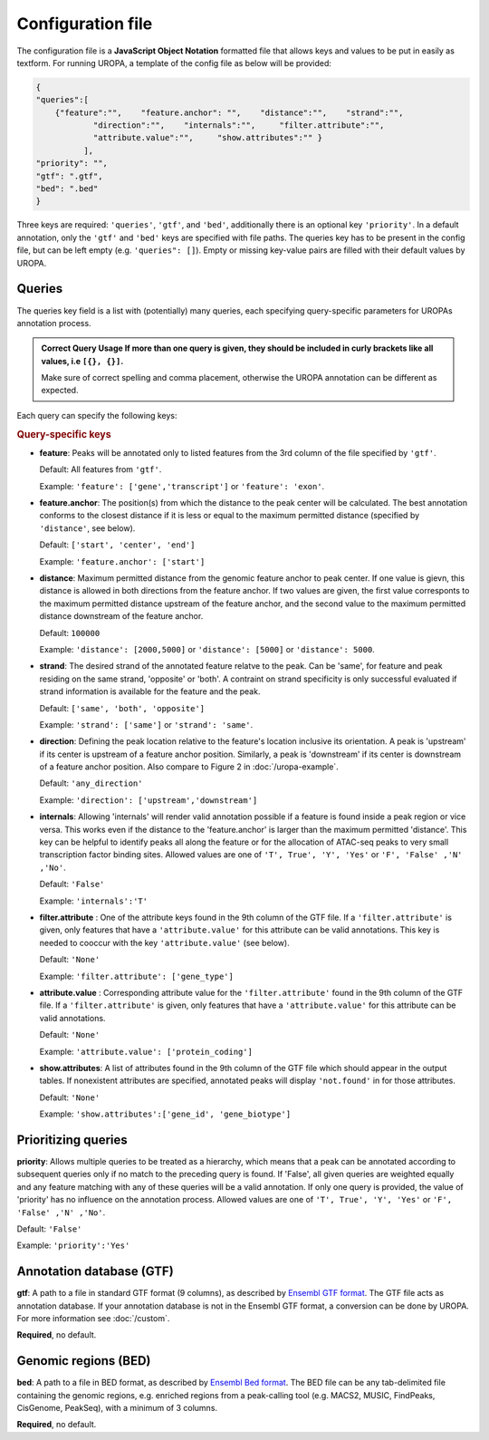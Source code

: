 Configuration file
==================
The configuration file is a **JavaScript Object Notation** formatted file that allows keys and
values to be put in easily as textform. For running UROPA, a template of
the config file as below will be provided:

.. code:: json

    {
    "queries":[ 
        {"feature":"",    "feature.anchor": "",    "distance":"",    "strand":"",
		"direction":"",    "internals":"",     "filter.attribute":"",    
		"attribute.value":"",     "show.attributes":"" }
              ],
    "priority": "",
    "gtf": ".gtf",
    "bed": ".bed"
    }

Three keys are required: ``'queries'``, ``'gtf'``, and ``'bed'``, additionally
there is an optional key ``'priority'``.                
In a default annotation, only the ``'gtf'`` and ``'bed'`` keys are specified with file paths. The queries key has to be present in the config file, but can be left empty
(e.g. ``'queries": []``). Empty or missing key-value pairs are filled with their default values by UROPA.

Queries
-------

The queries key field is a list with (potentially) many queries, each specifying query-specific parameters
for UROPAs annotation process.

.. admonition:: Correct Query Usage
	If more than one query is given, they should be included in curly brackets like all values, i.e ``[{}, {}]``.
	
	Make sure of correct spelling and comma placement, otherwise the UROPA annotation can be different as expected.

Each query can specify the following keys:

.. rubric:: Query-specific keys

-  **feature**: Peaks will be annotated only to listed features from the 3rd column of the file specified by ``'gtf'``.
   
   Default: All features from ``'gtf'``.
   
   Example: ``'feature': ['gene','transcript']`` or ``'feature': 'exon'``.

-  **feature.anchor**: The position(s) from which the distance
   to the peak center will be calculated. The best annotation conforms to
   the closest distance if it is less or equal to the maximum permitted distance (specified by ``'distance'``, see below).            
   
   Default: ``['start', 'center', 'end']``
   
   Example: ``'feature.anchor': ['start']``

-  **distance**: Maximum permitted distance from the genomic feature anchor to peak
   center. If one value is gievn, this distance is allowed in both directions from the
   feature anchor. If two values are given, the first value corresponts to the maximum permitted distance upstream of the feature
   anchor, and the second value to the maximum permitted distance downstream of the feature anchor.        
   
   Default: ``100000``
   
   Example: ``'distance': [2000,5000]`` or ``'distance': [5000]`` or ``'distance': 5000``.

-  **strand**: The desired strand of the annotated feature relatve to the peak. Can be 'same', for feature and peak residing on the same strand, 'opposite' or 'both'. 
   A contraint on strand specificity is only successful evaluated if strand information is available for the feature and the peak.
   
   Default: ``['same', 'both', 'opposite']``
   
   Example: ``'strand': ['same']`` or ``'strand': 'same'``.

-  **direction**: Defining the peak location relative to the feature's location inclusive its orientation.
   A peak is 'upstream' if its center is upstream of a feature anchor position. Similarly, a peak is 'downstream' if its center is downstream of a feature anchor position.
   Also compare to Figure 2 in :doc:`/uropa-example`.
   
   Default: ``'any_direction'``
   
   Example: ``'direction': ['upstream','downstream']``

-  **internals**: Allowing 'internals' will render valid annotation possible if a feature is found inside a peak region or vice versa.
   This works even if the distance to the 'feature.anchor' is larger than the maximum permitted 'distance'. 
   This key can be helpful to identify peaks all along the feature or for the allocation of ATAC-seq peaks to very small transcription factor binding sites.
   Allowed values are one of ``'T', True', 'Y', 'Yes'`` or ``'F', 'False' ,'N' ,'No'``.
   
   Default: ``'False'``
   
   Example: ``'internals':'T'``

-  **filter.attribute** : One of the attribute keys found in the 9th column of the GTF file.
   If a ``'filter.attribute'`` is given, only features that have a ``'attribute.value'`` for this attribute can be valid annotations. This key is needed to cooccur with the key ``'attribute.value'`` (see below).          
   
   Default: ``'None'``
   
   Example: ``'filter.attribute': ['gene_type']``

-  **attribute.value** : Corresponding attribute value for the ``'filter.attribute'`` found in the 9th column of the GTF file.
   If a ``'filter.attribute'`` is given, only features that have a ``'attribute.value'`` for this attribute can be valid annotations.
   
   Default: ``'None'``
   
   Example: ``'attribute.value': ['protein_coding']``

-  **show.attributes**: A list of attributes found in the 9th column of the GTF file which should appear in the output tables. 
   If nonexistent attributes are specified, annotated peaks will display ``'not.found'`` in for those attributes.                  
   
   Default: ``'None'``
   
   Example: ``'show.attributes':['gene_id', 'gene_biotype']``

Prioritizing queries
--------------------

**priority**: Allows multiple queries to be treated as a hierarchy, which means that a peak can be annotated according to subsequent queries only if no match to the preceding query is found. 
If 'False', all given queries are weighted equally and any feature matching with any of these queries will be a valid annotation.
If only one query is provided, the value of 'priority' has no influence on the annotation process.
Allowed values are one of ``'T', True', 'Y', 'Yes'`` or ``'F', 'False' ,'N' ,'No'``.

Default: ``'False'``

Example: ``'priority':'Yes'``

Annotation database (GTF)
-------------------------

**gtf**: A path to a file in standard GTF format (9 columns), as described by `Ensembl GTF format`_.
The GTF file acts as annotation database. If your annotation database is not in the Ensembl GTF format, a conversion can be done by
UROPA. For more information see :doc:`/custom`.

**Required**, no default.

Genomic regions (BED)
---------------------

**bed**: A path to a file in BED format, as described by `Ensembl Bed format`_. 
The BED file can be any tab-delimited file containing the genomic regions, e.g. enriched regions from a peak-calling tool (e.g. MACS2, MUSIC, FindPeaks, CisGenome, PeakSeq), with a minimum of 3 columns.

**Required**, no default.

.. _Ensembl GTF format: http://www.ensembl.org/info/website/upload/gff.html
.. _Ensembl Bed format: http://www.ensembl.org/info/website/upload/BED.html

.. role:: bash(code)
   :language: bash

